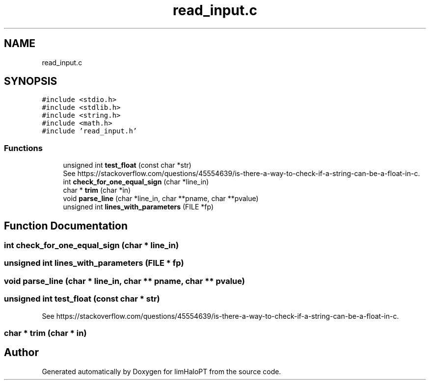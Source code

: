 .TH "read_input.c" 3 "Thu Apr 7 2022" "Version 1.0.0" "limHaloPT" \" -*- nroff -*-
.ad l
.nh
.SH NAME
read_input.c
.SH SYNOPSIS
.br
.PP
\fC#include <stdio\&.h>\fP
.br
\fC#include <stdlib\&.h>\fP
.br
\fC#include <string\&.h>\fP
.br
\fC#include <math\&.h>\fP
.br
\fC#include 'read_input\&.h'\fP
.br

.SS "Functions"

.in +1c
.ti -1c
.RI "unsigned int \fBtest_float\fP (const char *str)"
.br
.RI "See https://stackoverflow.com/questions/45554639/is-there-a-way-to-check-if-a-string-can-be-a-float-in-c\&. "
.ti -1c
.RI "int \fBcheck_for_one_equal_sign\fP (char *line_in)"
.br
.ti -1c
.RI "char * \fBtrim\fP (char *in)"
.br
.ti -1c
.RI "void \fBparse_line\fP (char *line_in, char **pname, char **pvalue)"
.br
.ti -1c
.RI "unsigned int \fBlines_with_parameters\fP (FILE *fp)"
.br
.in -1c
.SH "Function Documentation"
.PP 
.SS "int check_for_one_equal_sign (char * line_in)"

.SS "unsigned int lines_with_parameters (FILE * fp)"

.SS "void parse_line (char * line_in, char ** pname, char ** pvalue)"

.SS "unsigned int test_float (const char * str)"

.PP
See https://stackoverflow.com/questions/45554639/is-there-a-way-to-check-if-a-string-can-be-a-float-in-c\&. 
.SS "char * trim (char * in)"

.SH "Author"
.PP 
Generated automatically by Doxygen for limHaloPT from the source code\&.
